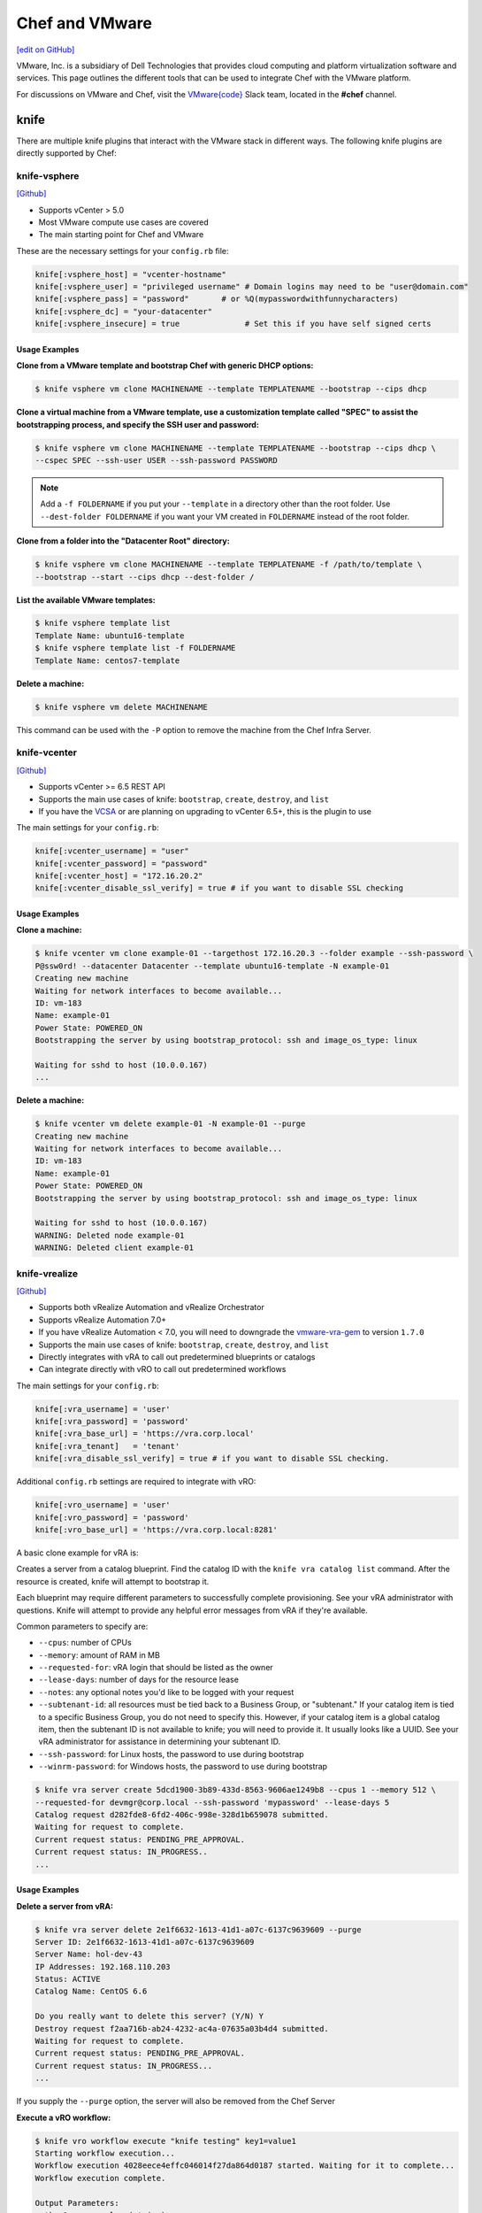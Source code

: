 =====================================================
Chef and VMware
=====================================================

`[edit on GitHub] <https://github.com/chef/chef-web-docs/blob/master/chef_master/source/vmware.rst>`__

VMware, Inc. is a subsidiary of Dell Technologies that provides cloud computing and platform virtualization software and services. This page outlines the different tools that can be used to integrate Chef with the VMware platform.

For discussions on VMware and Chef, visit the `VMware{code} <https://code.vmware.com/web/code/join>`__ Slack team, located in the **#chef** channel.

knife
=====================================================

There are multiple knife plugins that interact with the VMware stack in different ways. The following knife plugins are directly supported by Chef:

knife-vsphere
-----------------------------------------------------

`[Github] <https://github.com/chef-partners/knife-vsphere>`__

* Supports vCenter > 5.0
* Most VMware compute use cases are covered
* The main starting point for Chef and VMware

These are the necessary settings for your ``config.rb`` file:

.. code-block:: ruby

   knife[:vsphere_host] = "vcenter-hostname"
   knife[:vsphere_user] = "privileged username" # Domain logins may need to be "user@domain.com"
   knife[:vsphere_pass] = "password"       # or %Q(mypasswordwithfunnycharacters)
   knife[:vsphere_dc] = "your-datacenter"
   knife[:vsphere_insecure] = true              # Set this if you have self signed certs

Usage Examples
+++++++++++++++++++++++++++++++++++++++++++++++++++++

**Clone from a VMware template and bootstrap Chef with generic DHCP options:**

.. code-block:: bash

   $ knife vsphere vm clone MACHINENAME --template TEMPLATENAME --bootstrap --cips dhcp

**Clone a virtual machine from a VMware template, use a customization template called "SPEC" to assist the bootstrapping process, and specify the SSH user and password:**

.. code-block:: bash

  $ knife vsphere vm clone MACHINENAME --template TEMPLATENAME --bootstrap --cips dhcp \
  --cspec SPEC --ssh-user USER --ssh-password PASSWORD

.. note:: Add a ``-f FOLDERNAME`` if you put your ``--template`` in a directory other than the root folder. Use ``--dest-folder FOLDERNAME`` if you want your VM created in ``FOLDERNAME`` instead of the root folder.

**Clone from a folder into the "Datacenter Root" directory:**

.. code-block:: bash

  $ knife vsphere vm clone MACHINENAME --template TEMPLATENAME -f /path/to/template \
  --bootstrap --start --cips dhcp --dest-folder /

**List the available VMware templates:**

.. code-block:: bash

   $ knife vsphere template list
   Template Name: ubuntu16-template
   $ knife vsphere template list -f FOLDERNAME
   Template Name: centos7-template

**Delete a machine:**

.. code-block:: bash

   $ knife vsphere vm delete MACHINENAME

This command can be used with the ``-P`` option to remove the machine from the Chef Infra Server.

knife-vcenter
-----------------------------------------------------

`[Github] <https://github.com/chef/knife-vcenter>`__

* Supports vCenter >= 6.5 REST API
* Supports the main use cases of knife: ``bootstrap``, ``create``, ``destroy``, and ``list``
* If you have the `VCSA <https://docs.vmware.com/en/VMware-vSphere/6.5/com.vmware.vsphere.vcsa.doc/GUID-223C2821-BD98-4C7A-936B-7DBE96291BA4.html>`__ or are planning on upgrading to vCenter 6.5+, this is the plugin to use

The main settings for your ``config.rb``:

.. code-block:: ruby

   knife[:vcenter_username] = "user"
   knife[:vcenter_password] = "password"
   knife[:vcenter_host] = "172.16.20.2"
   knife[:vcenter_disable_ssl_verify] = true # if you want to disable SSL checking

Usage Examples
+++++++++++++++++++++++++++++++++++++++++++++++++++++

**Clone a machine:**

.. code-block:: bash

   $ knife vcenter vm clone example-01 --targethost 172.16.20.3 --folder example --ssh-password \
   P@ssw0rd! --datacenter Datacenter --template ubuntu16-template -N example-01
   Creating new machine
   Waiting for network interfaces to become available...
   ID: vm-183
   Name: example-01
   Power State: POWERED_ON
   Bootstrapping the server by using bootstrap_protocol: ssh and image_os_type: linux

   Waiting for sshd to host (10.0.0.167)
   ...

**Delete a machine:**

.. code-block:: bash

   $ knife vcenter vm delete example-01 -N example-01 --purge
   Creating new machine
   Waiting for network interfaces to become available...
   ID: vm-183
   Name: example-01
   Power State: POWERED_ON
   Bootstrapping the server by using bootstrap_protocol: ssh and image_os_type: linux

   Waiting for sshd to host (10.0.0.167)
   WARNING: Deleted node example-01
   WARNING: Deleted client example-01


knife-vrealize
-----------------------------------------------------

`[Github] <https://github.com/chef-partners/knife-vrealize>`__

* Supports both vRealize Automation and vRealize Orchestrator
* Supports vRealize Automation 7.0+
* If you have vRealize Automation < 7.0, you will need to downgrade the `vmware-vra-gem <https://github.com/chef-partners/vmware-vra-gem>`__ to version ``1.7.0``
* Supports the main use cases of knife: ``bootstrap``, ``create``, ``destroy``, and ``list``
* Directly integrates with vRA to call out predetermined blueprints or catalogs
* Can integrate directly with vRO to call out predetermined workflows

The main settings for your ``config.rb``:

.. code-block:: ruby

   knife[:vra_username] = 'user'
   knife[:vra_password] = 'password'
   knife[:vra_base_url] = 'https://vra.corp.local'
   knife[:vra_tenant]   = 'tenant'
   knife[:vra_disable_ssl_verify] = true # if you want to disable SSL checking.

Additional ``config.rb`` settings are required to integrate with vRO:

.. code-block:: ruby

   knife[:vro_username] = 'user'
   knife[:vro_password] = 'password'
   knife[:vro_base_url] = 'https://vra.corp.local:8281'

A basic clone example for vRA is:

Creates a server from a catalog blueprint. Find the catalog ID with the ``knife vra catalog list`` command. After the resource is created, knife will attempt to bootstrap it.

Each blueprint may require different parameters to successfully complete provisioning. See your vRA administrator with questions. Knife will attempt to provide any helpful error messages from vRA if they're available.

Common parameters to specify are:

* ``--cpus``: number of CPUs
* ``--memory``: amount of RAM in MB
* ``--requested-for``: vRA login that should be listed as the owner
* ``--lease-days``: number of days for the resource lease
* ``--notes``: any optional notes you'd like to be logged with your request
* ``--subtenant-id``: all resources must be tied back to a Business Group, or "subtenant." If your catalog item is tied to a specific Business Group, you do not need to specify this. However, if your catalog item is a global catalog item, then the subtenant ID is not available to knife; you will need to provide it. It usually looks like a UUID. See your vRA administrator for assistance in determining your subtenant ID.
* ``--ssh-password``: for Linux hosts, the password to use during bootstrap
* ``--winrm-password``: for Windows hosts, the password to use during bootstrap

.. code-block:: bash

   $ knife vra server create 5dcd1900-3b89-433d-8563-9606ae1249b8 --cpus 1 --memory 512 \
   --requested-for devmgr@corp.local --ssh-password 'mypassword' --lease-days 5
   Catalog request d282fde8-6fd2-406c-998e-328d1b659078 submitted.
   Waiting for request to complete.
   Current request status: PENDING_PRE_APPROVAL.
   Current request status: IN_PROGRESS..
   ...

Usage Examples
+++++++++++++++++++++++++++++++++++++++++++++++++++++

**Delete a server from vRA:**

.. code-block:: bash

   $ knife vra server delete 2e1f6632-1613-41d1-a07c-6137c9639609 --purge
   Server ID: 2e1f6632-1613-41d1-a07c-6137c9639609
   Server Name: hol-dev-43
   IP Addresses: 192.168.110.203
   Status: ACTIVE
   Catalog Name: CentOS 6.6

   Do you really want to delete this server? (Y/N) Y
   Destroy request f2aa716b-ab24-4232-ac4a-07635a03b4d4 submitted.
   Waiting for request to complete.
   Current request status: PENDING_PRE_APPROVAL.
   Current request status: IN_PROGRESS...
   ...

If you supply the ``--purge`` option, the server will also be removed from the Chef Server

**Execute a vRO workflow:**

.. code-block:: bash

   $ knife vro workflow execute "knife testing" key1=value1
   Starting workflow execution...
   Workflow execution 4028eece4effc046014f27da864d0187 started. Waiting for it to complete...
   Workflow execution complete.

   Output Parameters:
   outkey1: some value (string)

   Workflow Execution Log:
   2015-08-13 09:17:57 -0700 info: cloudadmin: Workflow 'Knife Testing' has started
   2015-08-13 09:17:58 -0700 info: cloudadmin: Workflow 'Knife Testing' has completed

This requires the workflow name. You may supply any input parameters, as well. If your workflow name is not unique in your vRO workflow list, you can specify a workflow to use with ``--vro-workflow-id ID``. You can find the workflow ID from within the vRO UI. However, a workflow name is still required by the API.

test-kitchen
=====================================================

The following test-kitchen drivers for VMware are directly supported by Chef:

kitchen-vsphere (chef-provisioning-vsphere)
-----------------------------------------------------

`[Github] <https://github.com/chef-partners/chef-provisioning-vsphere>`__

* Built into the chef-provisioning-vsphere driver
* A community driven project, with Chef Partners maintaining the releases
* Leverages the typical test-kitchen workflow for vCenter > 5.0+
* There is a `kitchen-vsphere <https://rubygems.org/gems/kitchen-vsphere>`__ gem, but it is not supported at this time

Usage Examples
+++++++++++++++++++++++++++++++++++++++++++++++++++++

There is an `example cookbook <https://github.com/jjasghar/vsphere_testing>`__ that attempts to capture everything required. The following is a basic ``.kitchen.yml`` example:

.. code-block:: yaml

   ---
   driver:
   name: vsphere
   driver_options:
     host: FQDN or IP of vCenter
     user: 'administrator@vsphere.local'
     password: 'PASSWORD'
     insecure: true
   machine_options:
    start_timeout: 600
    create_timeout: 600
    ready_timeout: 90
    bootstrap_options:
      use_linked_clone: true
      datacenter: 'Datacenter'
      template_name: 'ubuntu16'
      template_folder: 'Linux'
      resource_pool: 'Cluster'
      num_cpus: 2
      memory_mb: 4096
      ssh:
        user: ubuntu
        paranoid: false
        password: PASSWORD
        port: 22

  provisioner:
    name: chef_zero
    sudo_command: sudo

  verifier:
    name: inspec

  transport:
    username: root or ssh enabled user
    password: PASSWORD for root or user

  platforms:
    - name: ubuntu-16.04
    - name: centos-7

  suites:
    - name: default
      run_list:
        - recipe[COOKBOOK::default]
      attributes:

kitchen-vcenter
-----------------------------------------------------

`[Github] <https://github.com/chef/kitchen-vcenter>`__

* Supports vCenter >= 6.5 REST API
* Leverages the typical test-kitchen workflow for vCenter >= 6.5+
* If you have the `VCSA <https://docs.vmware.com/en/VMware-vSphere/6.5/com.vmware.vsphere.vcsa.doc/GUID-223C2821-BD98-4C7A-936B-7DBE96291BA4.html>`__ or are planning on upgrading to vCenter 6.5+, use this plugin

Usage Examples
+++++++++++++++++++++++++++++++++++++++++++++++++++++

The following is a basic ``.kitchen.yml`` for vCenter:

.. code-block:: yaml

  driver:
    name: vcenter
    vcenter_username: <%= ENV['VCENTER_USER'] || "administrator@vsphere.local" %>
    vcenter_password: <%= ENV['VCENTER_PASSWORD'] || "password" %>
    vcenter_host: vcenter.chef.io
    vcenter_disable_ssl_verify: true
    driver_config:
      targethost: 172.16.20.41
      datacenter: "Datacenter"

  platforms:
    - name: ubuntu-1604
      driver_config:
        template: ubuntu16-template
    - name: centos-7
      driver_config:
        template: centos7-template


kitchen-vra
-----------------------------------------------------

`[Github] <https://github.com/chef-partners/kitchen-vra>`__

* An integration point with vRA and test-kitchen
* For companies required to use vRA this is a natural progression for Chef Development

Usage Examples
+++++++++++++++++++++++++++++++++++++++++++++++++++++

The following is a basic ``.kitchen.yml`` example:

.. code-block:: yaml

   driver:
     name: vra
     username: user@corp.local
     password: password
     tenant: tenant
     base_url: https://vra.corp.local
     verify_ssl: true

  platforms:
  - name: centos6
    driver:
      catalog_id: e9db1084-d1c6-4c1f-8e3c-eb8f3dc574f9
  - name: centos7
    driver:
      catalog_id: c4211950-ab07-42b1-ba80-8f5d3f2c8251

kitchen-vro
-----------------------------------------------------

`[Github] <https://github.com/chef-partners/kitchen-vro>`__

* An integration point with vRO and test-kitchen
* Leverages specific Workflows in vRO if it’s required by VMware admins

Usage Examples
+++++++++++++++++++++++++++++++++++++++++++++++++++++

The following is a basic ``.kitchen.yml`` example:

.. code-block:: yaml

  driver:
    name: vro
    vro_username: user@domain.com
    vro_password: password
    vro_base_url: https://vra.corp.local:8281
    create_workflow_name: Create TK Server
    destroy_workflow_name: Destroy TK Server

  platforms:
    - name: centos
      driver:
        create_workflow_parameters:
          os_name: centos
          os_version: 6.7
    - name: windows
      driver:
        create_workflow_parameters:
          os_name: windows
          os_version: server2012
          cpus: 4
          memory: 4096

Chef InSpec
=====================================================

The Chef InSpec VMware plugin is used to verify the vCenter and ESXi VMware stack.

inspec-vmware
-----------------------------------------------------

`[Github] <https://github.com/chef/inspec-vmware>`__

* Supports vCenter > 5.0
* 11 resources available at the time of writing, with more planned

Usage Examples
+++++++++++++++++++++++++++++++++++++++++++++++++++++

An example demo control:

.. code-block:: ruby

  control "vmware-1" do
    impact 0.7
    title 'Checks that soft power off is disabled'
    describe vmware_vm_advancedsetting({datacenter: 'ha-datacenter', vm: 'testvm'}) do
      its('softPowerOff') { should cmp 'false' }
    end
  end

Chef integrations inside of the VMware Suite
=====================================================

vRA Example Blueprints
-----------------------------------------------------

* `Linux <https://code.vmware.com/samples?id=1371>`__
* `Windows <https://code.vmware.com/samples?id=1390>`__

vRO plugin
-----------------------------------------------------

* The `Chef plugin for vRealize Orchestrator <https://solutionexchange.vmware.com/store/products/chef-plugin-for-vrealize-orchestrator>`__ (vRO) is a VMware-supplied plugin
* If you use vRO this provides the majority of the necessary features

For more information, see the plugin demo on `YouTube <https://www.youtube.com/watch?v=HlvoZ4Zdwc4>`__.
